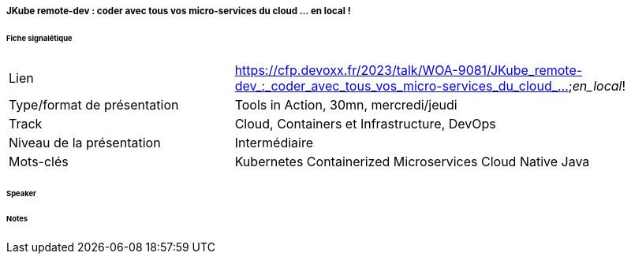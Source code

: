 ===== JKube remote-dev : coder avec tous vos micro-services du cloud ... en local !

====== Fiche signalétique

[cols="1,2"]
|===

|Lien
|https://cfp.devoxx.fr/2023/talk/WOA-9081/JKube_remote-dev_:_coder_avec_tous_vos_micro-services_du_cloud_..._en_local_!

|Type/format de présentation
|Tools in Action, 30mn, mercredi/jeudi

|Track
|Cloud, Containers et Infrastructure, DevOps

|Niveau de la présentation
|Intermédiaire

|Mots-clés 	
|Kubernetes Containerized Microservices Cloud Native Java

|===

====== Speaker

====== Notes
 	
 	
